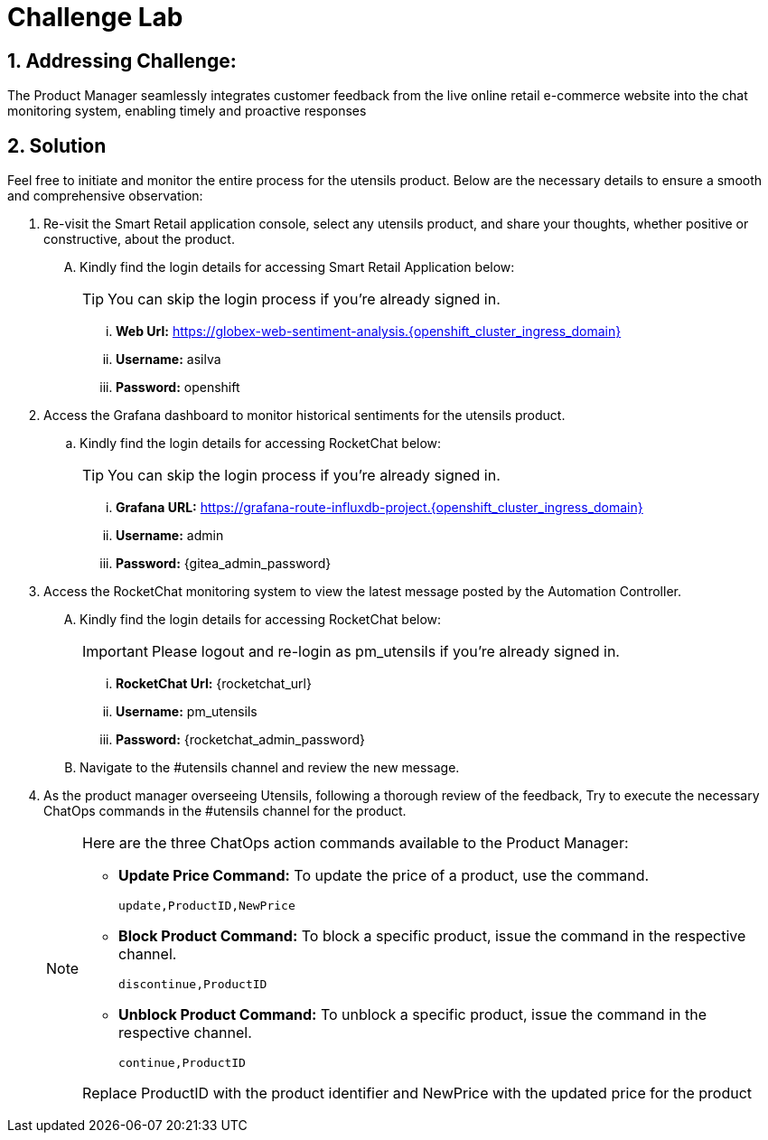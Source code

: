= Challenge Lab
:navtitle: 7: Challenge Lab (Optional)
:numbered:

== Addressing Challenge: 

The Product Manager seamlessly integrates customer feedback from the live online retail e-commerce website into the chat monitoring system, enabling timely and proactive responses


== Solution

Feel free to initiate and monitor the entire process for the utensils product. Below are the necessary details to ensure a smooth and comprehensive observation:

. Re-visit the Smart Retail application console, select any utensils product, and share your thoughts, whether positive or constructive, about the product.
+
****
[upperalpha]

.. Kindly find the login details for accessing Smart Retail Application below:
+
TIP: You can skip the login process if you're already signed in.

... *Web Url:* https://globex-web-sentiment-analysis.{openshift_cluster_ingress_domain}
... *Username:* asilva
... *Password:* openshift
****

. Access the Grafana dashboard to monitor historical sentiments for the utensils product.
+
****
.. Kindly find the login details for accessing RocketChat below:
+
TIP: You can skip the login process if you're already signed in.

... *Grafana URL:* https://grafana-route-influxdb-project.{openshift_cluster_ingress_domain}
... *Username:* admin
... *Password:* {gitea_admin_password}
****

. Access the RocketChat monitoring system to view the latest message posted by the Automation Controller.
+
****
[upperalpha]

.. Kindly find the login details for accessing RocketChat below:
+
IMPORTANT: Please logout and re-login as pm_utensils if you're already signed in.

... *RocketChat Url:* {rocketchat_url}
... *Username:* pm_utensils
... *Password:* {rocketchat_admin_password}

.. Navigate to the #utensils channel and review the new message.
****

. As the product manager overseeing Utensils, following a thorough review of the feedback, Try to execute the necessary ChatOps commands in the #utensils channel for the product.

+
****
[NOTE]
====
Here are the three ChatOps action commands available to the Product Manager:

* *Update Price Command:* To update the price of a product, use the command.
+
----
update,ProductID,NewPrice
----

* *Block Product Command:* To block a specific product, issue the command in the respective channel.
+
----
discontinue,ProductID
----

* *Unblock Product Command:* To unblock a specific product, issue the command in the respective channel.
+
----
continue,ProductID
----

Replace ProductID with the product identifier and NewPrice with the updated price for the product

====
****
